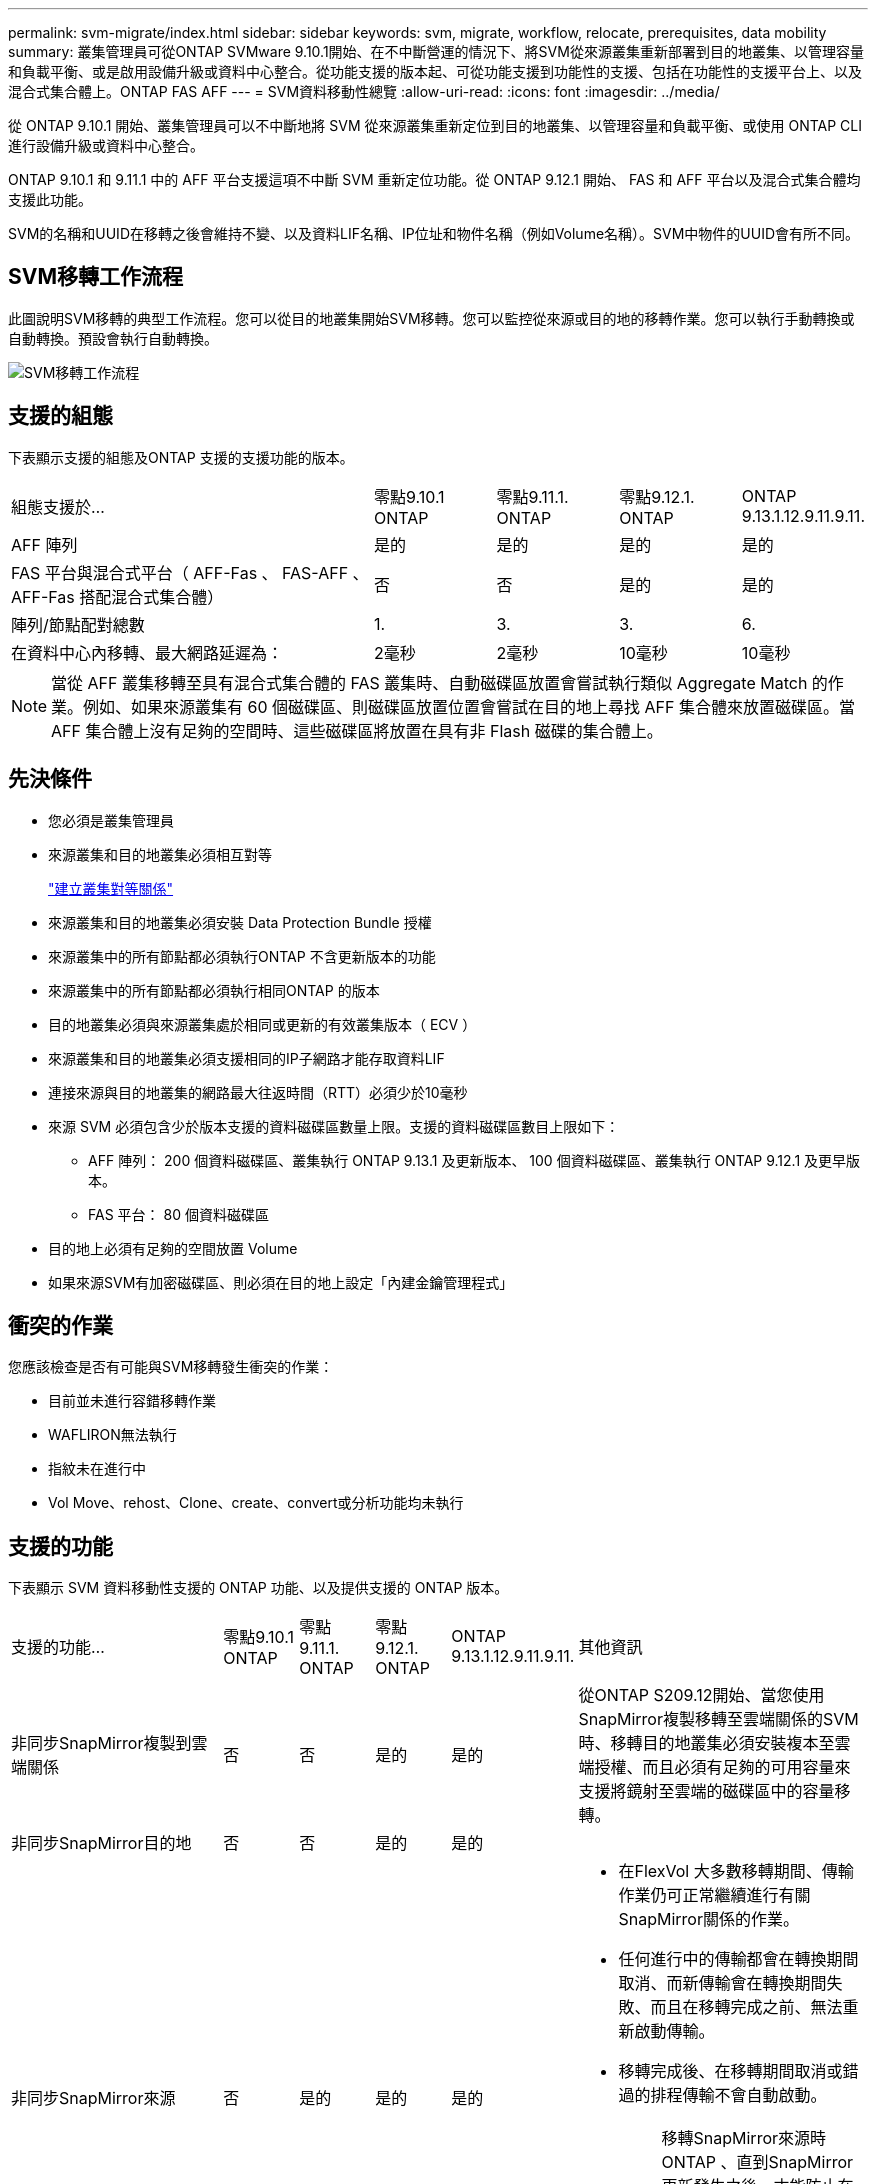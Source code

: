 ---
permalink: svm-migrate/index.html 
sidebar: sidebar 
keywords: svm, migrate, workflow, relocate, prerequisites, data mobility 
summary: 叢集管理員可從ONTAP SVMware 9.10.1開始、在不中斷營運的情況下、將SVM從來源叢集重新部署到目的地叢集、以管理容量和負載平衡、或是啟用設備升級或資料中心整合。從功能支援的版本起、可從功能支援到功能性的支援、包括在功能性的支援平台上、以及混合式集合體上。ONTAP FAS AFF 
---
= SVM資料移動性總覽
:allow-uri-read: 
:icons: font
:imagesdir: ../media/


[role="lead"]
從 ONTAP 9.10.1 開始、叢集管理員可以不中斷地將 SVM 從來源叢集重新定位到目的地叢集、以管理容量和負載平衡、或使用 ONTAP CLI 進行設備升級或資料中心整合。

ONTAP 9.10.1 和 9.11.1 中的 AFF 平台支援這項不中斷 SVM 重新定位功能。從 ONTAP 9.12.1 開始、 FAS 和 AFF 平台以及混合式集合體均支援此功能。

SVM的名稱和UUID在移轉之後會維持不變、以及資料LIF名稱、IP位址和物件名稱（例如Volume名稱）。SVM中物件的UUID會有所不同。



== SVM移轉工作流程

此圖說明SVM移轉的典型工作流程。您可以從目的地叢集開始SVM移轉。您可以監控從來源或目的地的移轉作業。您可以執行手動轉換或自動轉換。預設會執行自動轉換。

image::../media/workflow_svm_migrate.gif[SVM移轉工作流程]



== 支援的組態

下表顯示支援的組態及ONTAP 支援的支援功能的版本。

[cols="3,1,1,1,1"]
|===


| 組態支援於... | 零點9.10.1 ONTAP | 零點9.11.1. ONTAP | 零點9.12.1. ONTAP | ONTAP 9.13.1.12.9.11.9.11. 


| AFF 陣列 | 是的 | 是的 | 是的 | 是的 


| FAS 平台與混合式平台（ AFF-Fas 、 FAS-AFF 、 AFF-Fas 搭配混合式集合體） | 否 | 否 | 是的 | 是的 


| 陣列/節點配對總數 | 1. | 3. | 3. | 6. 


| 在資料中心內移轉、最大網路延遲為： | 2毫秒 | 2毫秒 | 10毫秒 | 10毫秒 
|===

NOTE: 當從 AFF 叢集移轉至具有混合式集合體的 FAS 叢集時、自動磁碟區放置會嘗試執行類似 Aggregate Match 的作業。例如、如果來源叢集有 60 個磁碟區、則磁碟區放置位置會嘗試在目的地上尋找 AFF 集合體來放置磁碟區。當 AFF 集合體上沒有足夠的空間時、這些磁碟區將放置在具有非 Flash 磁碟的集合體上。



== 先決條件

* 您必須是叢集管理員
* 來源叢集和目的地叢集必須相互對等
+
link:https://review.docs.netapp.com/us-en/ontap_main/peering/create-cluster-relationship-93-later-task.html["建立叢集對等關係"]

* 來源叢集和目的地叢集必須安裝 Data Protection Bundle 授權
* 來源叢集中的所有節點都必須執行ONTAP 不含更新版本的功能
* 來源叢集中的所有節點都必須執行相同ONTAP 的版本
* 目的地叢集必須與來源叢集處於相同或更新的有效叢集版本（ ECV ）
* 來源叢集和目的地叢集必須支援相同的IP子網路才能存取資料LIF
* 連接來源與目的地叢集的網路最大往返時間（RTT）必須少於10毫秒
* 來源 SVM 必須包含少於版本支援的資料磁碟區數量上限。支援的資料磁碟區數目上限如下：
+
** AFF 陣列： 200 個資料磁碟區、叢集執行 ONTAP 9.13.1 及更新版本、 100 個資料磁碟區、叢集執行 ONTAP 9.12.1 及更早版本。
** FAS 平台： 80 個資料磁碟區


* 目的地上必須有足夠的空間放置 Volume
* 如果來源SVM有加密磁碟區、則必須在目的地上設定「內建金鑰管理程式」




== 衝突的作業

您應該檢查是否有可能與SVM移轉發生衝突的作業：

* 目前並未進行容錯移轉作業
* WAFLIRON無法執行
* 指紋未在進行中
* Vol Move、rehost、Clone、create、convert或分析功能均未執行




== 支援的功能

下表顯示 SVM 資料移動性支援的 ONTAP 功能、以及提供支援的 ONTAP 版本。

[cols="3,1,1,1,1,4"]
|===


| 支援的功能... | 零點9.10.1 ONTAP | 零點9.11.1. ONTAP | 零點9.12.1. ONTAP | ONTAP 9.13.1.12.9.11.9.11. | 其他資訊 


| 非同步SnapMirror複製到雲端關係 | 否 | 否 | 是的 | 是的 | 從ONTAP S209.12開始、當您使用SnapMirror複製移轉至雲端關係的SVM時、移轉目的地叢集必須安裝複本至雲端授權、而且必須有足夠的可用容量來支援將鏡射至雲端的磁碟區中的容量移轉。 


| 非同步SnapMirror目的地 | 否 | 否 | 是的 | 是的 |  


| 非同步SnapMirror來源 | 否 | 是的 | 是的 | 是的  a| 
* 在FlexVol 大多數移轉期間、傳輸作業仍可正常繼續進行有關SnapMirror關係的作業。
* 任何進行中的傳輸都會在轉換期間取消、而新傳輸會在轉換期間失敗、而且在移轉完成之前、無法重新啟動傳輸。
* 移轉完成後、在移轉期間取消或錯過的排程傳輸不會自動啟動。
+
[NOTE]
====
移轉SnapMirror來源時ONTAP 、直到SnapMirror更新發生之後、才能防止在移轉後刪除磁碟區。這是因為移轉完成後、只有在第一次更新之後才知道移轉SnapMirror來源磁碟區的SnapMirror相關資訊。

====




| 自主勒索軟體保護 | 否 | 否 | 是的 | 是的 |  


| 外部金鑰管理程式 | 否 | 是的 | 是的 | 是的 |  


| FabricPool | 否 | 是的 | 是的 | 是的  a| 
深入瞭解 xref:FabricPool support[FabricPool 支援]。



| 展開關係（移轉來源具有一個SnapMirror來源磁碟區、具有多個目的地） | 否 | 是的 | 是的 | 是的 |  


| Flash Pool | 否 | 否 | 是的 | 是的 |  


| 工作排程複寫 | 否 | 是的 | 是的 | 是的 | 在《銷售指南》9.10.1中ONTAP 、工作排程不會在移轉期間複寫、而且必須在目的地手動建立。從ONTAP 版本號《銷售資料9.11.1（更新版本）：移轉期間、來源使用的工作排程會自動複寫。 


| NetApp Volume Encryption | 是的 | 是的 | 是的 | 是的 |  


| NFS 與 SMB 稽核記錄 | 否 | 否 | 否 | 是的  a| 
在 SVM 移轉之前：

* 必須在目的地叢集上啟用稽核記錄重新導向。
* 必須在目的地叢集上建立來源 SVM 的稽核記錄目的地路徑。




| NFS v3 、 NFS v4.1 和 NFS v4.2 | 是的 | 是的 | 是的 | 是的 |  


| NFS v4.0 | 否 | 否 | 是的 | 是的 |  


| NFS v4.0傳輸協定 | 否 | 否 | 是的 |  | SMB傳輸協定 


| 否 | 否 | 是的 | 是的  a| 
* 從SVM移轉開始、SVM移轉包括使用SMB進行中斷移轉。ONTAP

| SnapMirror應用程式的SVM對等關係 
|===


=== FabricPool 支援

SVM 移轉支援使用 FabricPools 上的磁碟區進行、適用於下列平台：

* Azure NetApp Files 平台。支援所有分層原則（僅限快照、自動、全部及無）。
* 內部部署平台。僅支援「無」磁碟區分層原則。




== 不支援的功能

SVM移轉不支援下列功能：

* Cloud Volumes ONTAP
* 資料量FlexCache
* 資料量FlexGroup
* IPsec原則
* IPv6生命里數
* iSCSI工作負載
* 負載共享鏡像
* MetroCluster
* NDMP
* SAN、NVMe over Fibre、VScan、vStorage、S3複寫
* SM磁帶
* SnapLock
* SVM-DR
* 當來源叢集的Onboard Key Manager（OKM）啟用Common Criteria（CC）模式時、SVM移轉
* 同步SnapMirror、SnapMirror營運不中斷
* qtree、配額
* VIP/BGP LIF
* 適用於VMware vSphere的虛擬儲存主控台（VSC是的一部分 https://["VMware vSphere虛擬應用裝置適用的工具ONTAP"^] 從VSC 7.0開始。）
* Volume複製

